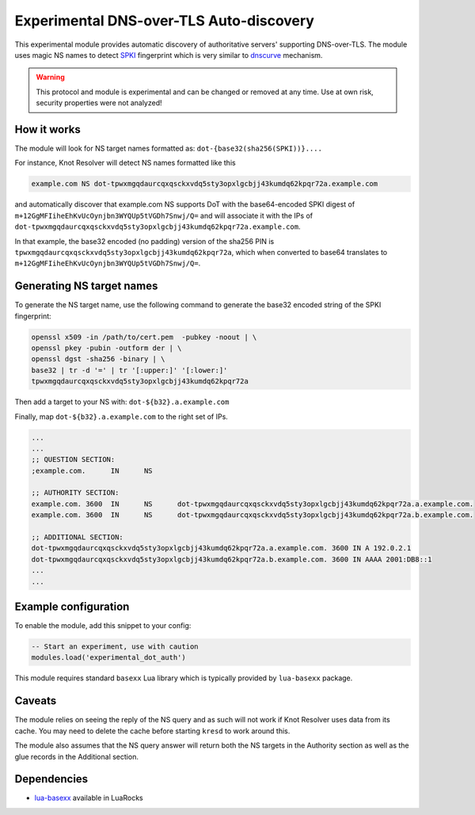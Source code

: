 .. _mod-experimental_dot_auth:

Experimental DNS-over-TLS Auto-discovery
========================================

This experimental module provides automatic discovery of authoritative servers' supporting DNS-over-TLS.
The module uses magic NS names to detect SPKI_ fingerprint which is very similar to `dnscurve`_ mechanism.

.. warning:: This protocol and module is experimental and can be changed or removed at any time. Use at own risk, security properties were not analyzed!

How it works
------------

The module will look for NS target names formatted as:
``dot-{base32(sha256(SPKI))}....``

For instance, Knot Resolver will detect NS names formatted like this

.. code-block:: none

  example.com NS dot-tpwxmgqdaurcqxqsckxvdq5sty3opxlgcbjj43kumdq62kpqr72a.example.com

and automatically discover that example.com NS supports DoT with the base64-encoded SPKI digest of ``m+12GgMFIiheEhKvUcOynjbn3WYQUp5tVGDh7Snwj/Q=``
and will associate it with the IPs of ``dot-tpwxmgqdaurcqxqsckxvdq5sty3opxlgcbjj43kumdq62kpqr72a.example.com``.

In that example, the base32 encoded (no padding) version of the sha256 PIN is ``tpwxmgqdaurcqxqsckxvdq5sty3opxlgcbjj43kumdq62kpqr72a``, which when
converted to base64 translates to ``m+12GgMFIiheEhKvUcOynjbn3WYQUp5tVGDh7Snwj/Q=``.

Generating NS target names
--------------------------

To generate the NS target name, use the following command to generate the base32 encoded string of the SPKI fingerprint:

.. code-block:: bash

  openssl x509 -in /path/to/cert.pem  -pubkey -noout | \
  openssl pkey -pubin -outform der | \
  openssl dgst -sha256 -binary | \
  base32 | tr -d '=' | tr '[:upper:]' '[:lower:]'
  tpwxmgqdaurcqxqsckxvdq5sty3opxlgcbjj43kumdq62kpqr72a

Then add a target to your NS with: ``dot-${b32}.a.example.com``

Finally, map ``dot-${b32}.a.example.com`` to the right set of IPs.

.. code-block:: bash

  ...
  ...
  ;; QUESTION SECTION:
  ;example.com.      IN      NS

  ;; AUTHORITY SECTION:
  example.com. 3600  IN      NS      dot-tpwxmgqdaurcqxqsckxvdq5sty3opxlgcbjj43kumdq62kpqr72a.a.example.com.
  example.com. 3600  IN      NS      dot-tpwxmgqdaurcqxqsckxvdq5sty3opxlgcbjj43kumdq62kpqr72a.b.example.com.

  ;; ADDITIONAL SECTION:
  dot-tpwxmgqdaurcqxqsckxvdq5sty3opxlgcbjj43kumdq62kpqr72a.a.example.com. 3600 IN A 192.0.2.1
  dot-tpwxmgqdaurcqxqsckxvdq5sty3opxlgcbjj43kumdq62kpqr72a.b.example.com. 3600 IN AAAA 2001:DB8::1
  ...
  ...

Example configuration
---------------------

To enable the module, add this snippet to your config:

.. code-block:: lua

        -- Start an experiment, use with caution
	modules.load('experimental_dot_auth')

This module requires standard ``basexx`` Lua library which is typically provided by ``lua-basexx`` package.

Caveats
-------

The module relies on seeing the reply of the NS query and as such will not work
if Knot Resolver uses data from its cache. You may need to delete the cache before starting ``kresd`` to work around this.

The module also assumes that the NS query answer will return both the NS targets in the Authority section as well as the glue records in the Additional section.

Dependencies
------------

* `lua-basexx <https://github.com/aiq/basexx>`_ available in LuaRocks

.. _dnscurve: https://dnscurve.org/
.. _SPKI: https://en.wikipedia.org/wiki/Simple_public-key_infrastructure
